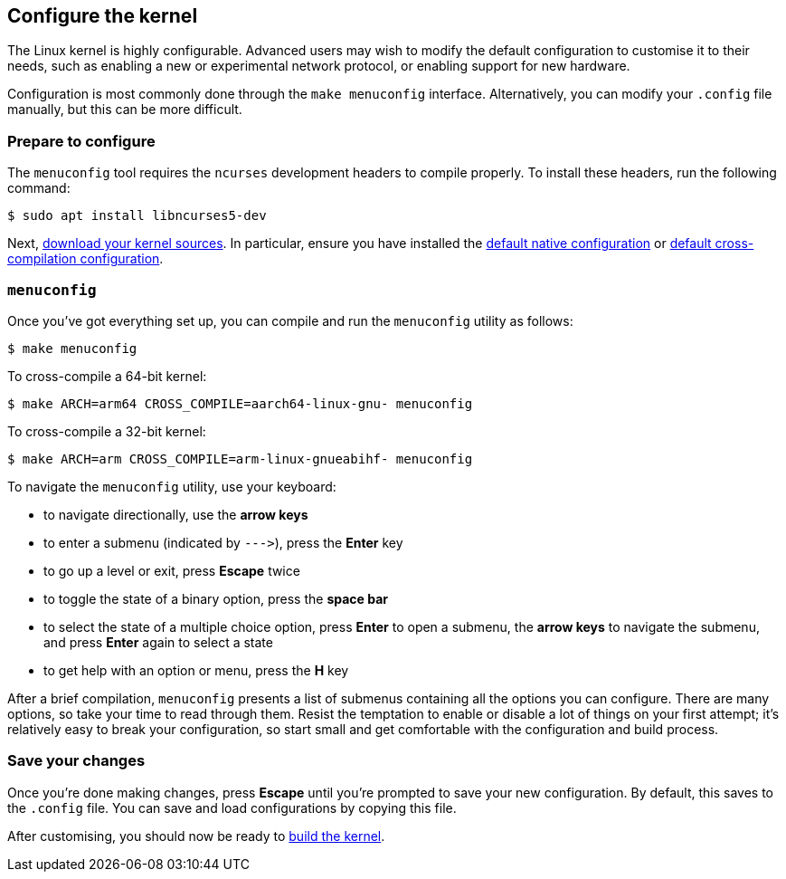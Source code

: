 == Configure the kernel

The Linux kernel is highly configurable. Advanced users may wish to modify the default configuration to customise it to their needs, such as enabling a new or experimental network protocol, or enabling support for new hardware.

Configuration is most commonly done through the `make menuconfig` interface. Alternatively, you can modify your `.config` file manually, but this can be more difficult.

=== Prepare to configure

The `menuconfig` tool requires the `ncurses` development headers to compile properly. To install these headers, run the following command:

[source,console]
----
$ sudo apt install libncurses5-dev
----

Next, xref:linux_kernel.adoc#download-kernel-source[download your kernel sources]. In particular, ensure you have installed the xref:linux_kernel.adoc#native-build-configuration[default native configuration] or xref:linux_kernel.adoc#cross-compiled-build-configuration[default cross-compilation configuration].

=== `menuconfig`

Once you've got everything set up, you can compile and run the `menuconfig` utility as follows:

[source,console]
----
$ make menuconfig
----

To cross-compile a 64-bit kernel:

[source,console]
----
$ make ARCH=arm64 CROSS_COMPILE=aarch64-linux-gnu- menuconfig
----

To cross-compile a 32-bit kernel:

[source,console]
----
$ make ARCH=arm CROSS_COMPILE=arm-linux-gnueabihf- menuconfig
----

To navigate the `menuconfig` utility, use your keyboard:

* to navigate directionally, use the *arrow keys*
* to enter a submenu (indicated by `+--->+`), press the *Enter* key
* to go up a level or exit, press *Escape* twice
* to toggle the state of a binary option, press the *space bar*
* to select the state of a multiple choice option, press *Enter* to open a submenu, the *arrow keys* to navigate the submenu, and press *Enter* again to select a state
* to get help with an option or menu, press the *H* key

After a brief compilation, `menuconfig` presents a list of submenus containing all the options you can configure. There are many options, so take your time to read through them. Resist the temptation to enable or disable a lot of things on your first attempt; it's relatively easy to break your configuration, so start small and get comfortable with the configuration and build process.

=== Save your changes

Once you're done making changes, press *Escape* until you're prompted to save your new configuration. By default, this saves to the `.config` file. You can save and load configurations by copying this file.

After customising, you should now be ready to xref:linux_kernel.adoc#building[build the kernel].
